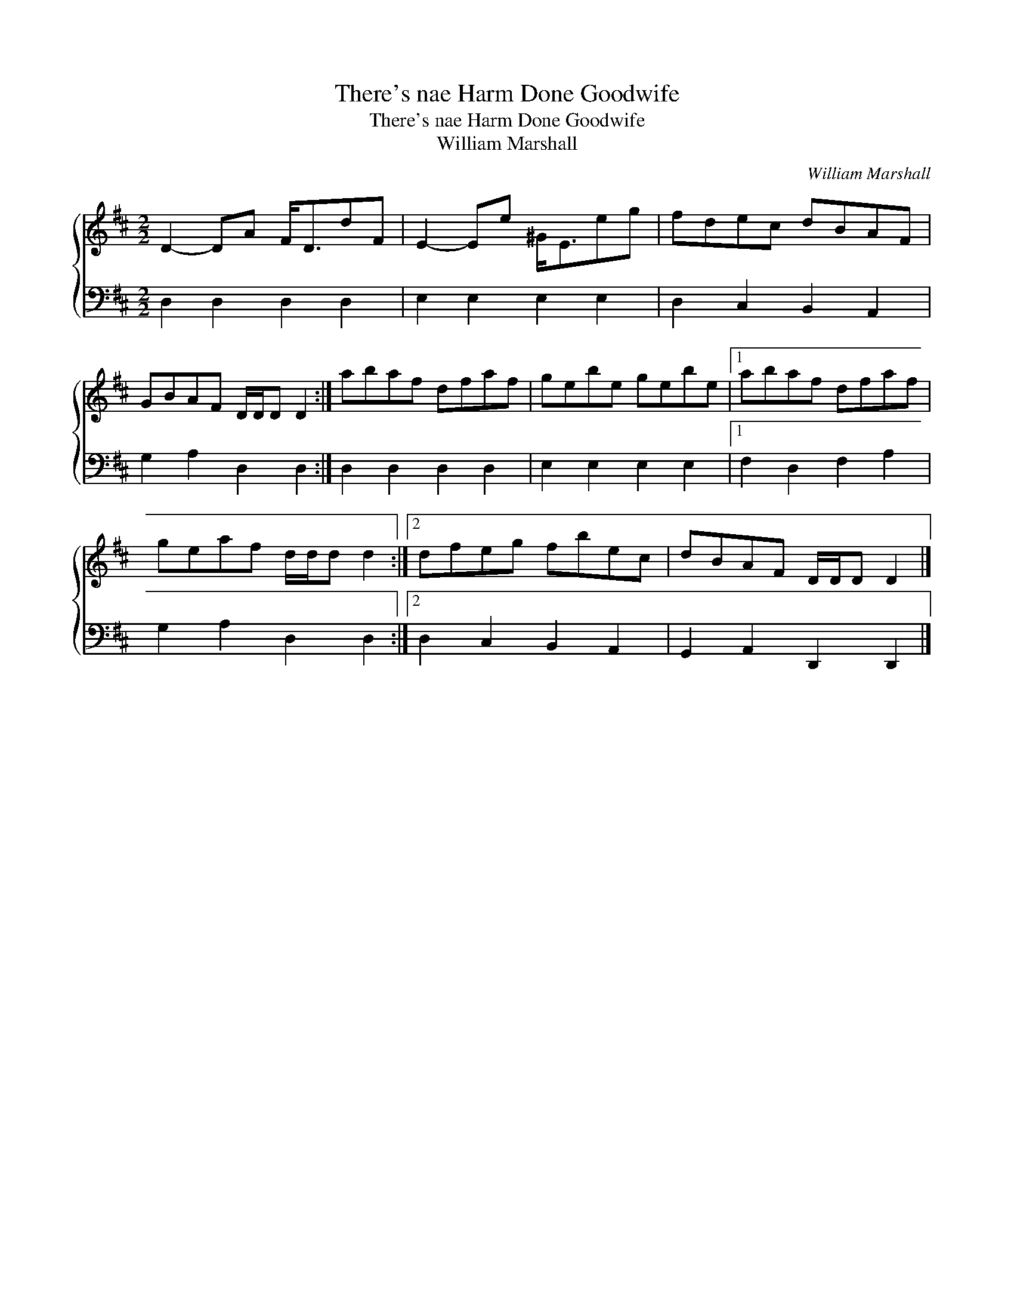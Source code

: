 X:1
T:There's nae Harm Done Goodwife
T:There's nae Harm Done Goodwife
T:William Marshall
C:William Marshall
%%score { 1 2 }
L:1/8
M:2/2
K:D
V:1 treble 
V:2 bass 
V:1
 D2- DA F<DdF | E2- Ee ^G<Eeg | fdec dBAF | GBAF D/D/D D2 :| abaf dfaf | gebe gebe |1 abaf dfaf | %7
 geaf d/d/d d2 :|2 dfeg fbec | dBAF D/D/D D2 |] %10
V:2
 D,2 D,2 D,2 D,2 | E,2 E,2 E,2 E,2 | D,2 C,2 B,,2 A,,2 | G,2 A,2 D,2 D,2 :| D,2 D,2 D,2 D,2 | %5
 E,2 E,2 E,2 E,2 |1 F,2 D,2 F,2 A,2 | G,2 A,2 D,2 D,2 :|2 D,2 C,2 B,,2 A,,2 | %9
 G,,2 A,,2 D,,2 D,,2 |] %10

